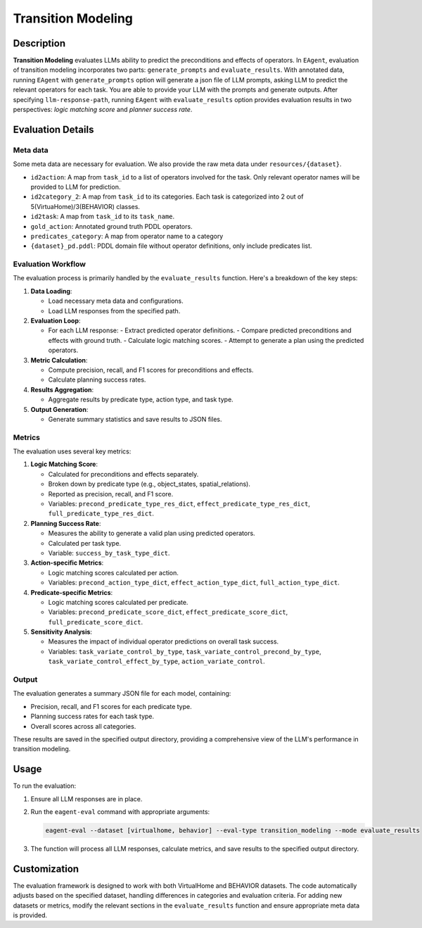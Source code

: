 Transition Modeling
===================

Description
-----------

**Transition Modeling** evaluates LLMs ability to predict the preconditions and effects of operators. In ``EAgent``, evaluation of transition modeling incorporates two parts: ``generate_prompts`` and ``evaluate_results``. With annotated data, running ``EAgent`` with  ``generate_prompts`` option will generate a json file of LLM prompts, asking LLM to predict the relevant operators for each task. You are able to provide your LLM with the prompts and generate outputs. After specifying ``llm-response-path``, running ``EAgent`` with ``evaluate_results`` option provides evaluation results in two perspectives: *logic matching score* and *planner success rate*.

Evaluation Details
------------------

Meta data
^^^^^^^^^
Some meta data are necessary for evaluation. We also provide the raw meta data under ``resources/{dataset}``.

- ``id2action``: A map from ``task_id`` to a list of operators involved for the task. Only relevant operator names will be provided to LLM for prediction.
- ``id2category_2``: A map from ``task_id`` to its categories. Each task is categorized into 2 out of 5(VirtuaHome)/3(BEHAVIOR) classes.
- ``id2task``: A map from ``task_id`` to its  ``task_name``.
- ``gold_action``: Annotated ground truth PDDL operators.
- ``predicates_category``: A map from operator name to a category
- ``{dataset}_pd.pddl``: PDDL domain file without operator definitions, only include predicates list.

Evaluation Workflow
^^^^^^^^^^^^^^^^^^^

The evaluation process is primarily handled by the ``evaluate_results`` function. Here's a breakdown of the key steps:

1. **Data Loading**: 
   
   - Load necessary meta data and configurations.
   - Load LLM responses from the specified path.

2. **Evaluation Loop**:
   
   - For each LLM response:
     - Extract predicted operator definitions.
     - Compare predicted preconditions and effects with ground truth.
     - Calculate logic matching scores.
     - Attempt to generate a plan using the predicted operators.

3. **Metric Calculation**:
   
   - Compute precision, recall, and F1 scores for preconditions and effects.
   - Calculate planning success rates.

4. **Results Aggregation**:
   
   - Aggregate results by predicate type, action type, and task type.

5. **Output Generation**:
   
   - Generate summary statistics and save results to JSON files.

Metrics
^^^^^^^

The evaluation uses several key metrics:

1. **Logic Matching Score**:
   
   - Calculated for preconditions and effects separately.
   - Broken down by predicate type (e.g., object_states, spatial_relations).
   - Reported as precision, recall, and F1 score.
   - Variables: ``precond_predicate_type_res_dict``, ``effect_predicate_type_res_dict``, ``full_predicate_type_res_dict``.

2. **Planning Success Rate**:
   
   - Measures the ability to generate a valid plan using predicted operators.
   - Calculated per task type.
   - Variable: ``success_by_task_type_dict``.

3. **Action-specific Metrics**:
   
   - Logic matching scores calculated per action.
   - Variables: ``precond_action_type_dict``, ``effect_action_type_dict``, ``full_action_type_dict``.

4. **Predicate-specific Metrics**:
   
   - Logic matching scores calculated per predicate.
   - Variables: ``precond_predicate_score_dict``, ``effect_predicate_score_dict``, ``full_predicate_score_dict``.

5. **Sensitivity Analysis**:
   
   - Measures the impact of individual operator predictions on overall task success.
   - Variables: ``task_variate_control_by_type``, ``task_variate_control_precond_by_type``, ``task_variate_control_effect_by_type``, ``action_variate_control``.

Output
^^^^^^

The evaluation generates a summary JSON file for each model, containing:

- Precision, recall, and F1 scores for each predicate type.
- Planning success rates for each task type.
- Overall scores across all categories.

These results are saved in the specified output directory, providing a comprehensive view of the LLM's performance in transition modeling.

Usage
-----

To run the evaluation:

1. Ensure all LLM responses are in place.
2. Run the ``eagent-eval`` command with appropriate arguments:

   .. code-block:: bash

      eagent-eval --dataset [virtualhome, behavior] --eval-type transition_modeling --mode evaluate_results

3. The function will process all LLM responses, calculate metrics, and save results to the specified output directory.

Customization
-------------

The evaluation framework is designed to work with both VirtualHome and BEHAVIOR datasets. The code automatically adjusts based on the specified dataset, handling differences in categories and evaluation criteria.
For adding new datasets or metrics, modify the relevant sections in the ``evaluate_results`` function and ensure appropriate meta data is provided.